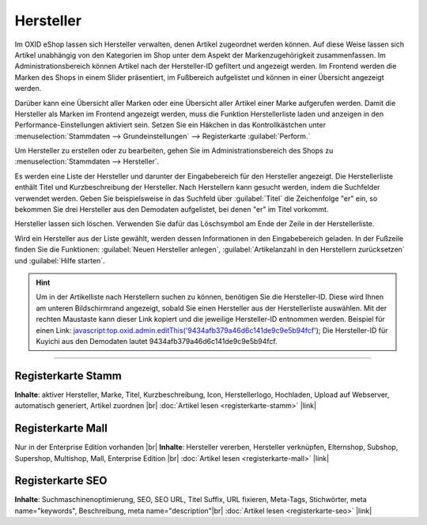 ﻿Hersteller
==========

Im OXID eShop lassen sich Hersteller verwalten, denen Artikel zugeordnet werden können. Auf diese Weise lassen sich Artikel unabhängig von den Kategorien im Shop unter dem Aspekt der Markenzugehörigkeit zusammenfassen. Im Administrationsbereich können Artikel nach der Hersteller-ID gefiltert und angezeigt werden. Im Frontend werden die Marken des Shops in einem Slider präsentiert, im Fußbereich aufgelistet und können in einer Übersicht angezeigt werden.

.. image:: ../../media/screenshots-de/oxbamf01.png
   :alt: Nach Hersteller | Alle Marken
   :class: with-shadow
   :height: 649
   :width: 650

Darüber kann eine Übersicht aller Marken oder eine Übersicht aller Artikel einer Marke aufgerufen werden. Damit die Hersteller als Marken im Frontend angezeigt werden, muss die Funktion Herstellerliste laden und anzeigen in den Performance-Einstellungen aktiviert sein. Setzen Sie ein Häkchen in das Kontrollkästchen unter :menuselection:`Stammdaten --> Grundeinstellungen` --> Registerkarte :guilabel:`Perform.`

Um Hersteller zu erstellen oder zu bearbeiten, gehen Sie im Administrationsbereich des Shops zu :menuselection:`Stammdaten --> Hersteller`.

.. image:: ../../media/screenshots-de/oxbamf02.png
   :alt: Hersteller
   :class: with-shadow
   :height: 528
   :width: 650

Es werden eine Liste der Hersteller und darunter der Eingabebereich für den Hersteller angezeigt. Die Herstellerliste enthält Titel und Kurzbeschreibung der Hersteller. Nach Herstellern kann gesucht werden, indem die Suchfelder verwendet werden. Geben Sie beispielsweise in das Suchfeld über :guilabel:`Titel` die Zeichenfolge \"er\" ein, so bekommen Sie drei Hersteller aus den Demodaten aufgelistet, bei denen \"er\" im Titel vorkommt.

Hersteller lassen sich löschen. Verwenden Sie dafür das Löschsymbol am Ende der Zeile in der Herstellerliste.

Wird ein Hersteller aus der Liste gewählt, werden dessen Informationen in den Eingabebereich geladen. In der Fußzeile finden Sie die Funktionen: :guilabel:`Neuen Hersteller anlegen`, :guilabel:`Artikelanzahl in den Herstellern zurücksetzen` und :guilabel:`Hilfe starten`.

.. hint:: Um in der Artikelliste nach Herstellern suchen zu können, benötigen Sie die Hersteller-ID. Diese wird Ihnen am unteren Bildschirmrand angezeigt, sobald Sie einen Hersteller aus der Herstellerliste auswählen. Mit der rechten Maustaste kann dieser Link kopiert und die jeweilige Hersteller-ID entnommen werden. Beispiel für einen Link: javascript:top.oxid.admin.editThis('9434afb379a46d6c141de9c9e5b94fcf'); Die Hersteller-ID für Kuyichi aus den Demodaten lautet 9434afb379a46d6c141de9c9e5b94fcf.

-----------------------------------------------------------------------------------------

Registerkarte Stamm
-------------------
**Inhalte**: aktiver Hersteller, Marke, Titel, Kurzbeschreibung, Icon, Herstellerlogo, Hochladen, Upload auf Webserver, automatisch generiert, Artikel zuordnen |br|
:doc:`Artikel lesen <registerkarte-stamm>` |link|

Registerkarte Mall
------------------
Nur in der Enterprise Edition vorhanden |br|
**Inhalte**: Hersteller vererben, Hersteller verknüpfen, Elternshop, Subshop, Supershop, Multishop, Mall, Enterprise Edition |br|
:doc:`Artikel lesen <registerkarte-mall>` |link|

Registerkarte SEO
-----------------
**Inhalte**: Suchmaschinenoptimierung, SEO, SEO URL, Titel Suffix, URL fixieren, Meta-Tags, Stichwörter, meta name=\"keywords\", Beschreibung, meta name=\"description\"\ |br|
:doc:`Artikel lesen <registerkarte-seo>` |link|

.. seealso:: :doc:`Artikel <../artikel/artikel>` | :doc:`Lieferanten <../lieferanten/lieferanten>`

.. Intern: oxbamf, Status: